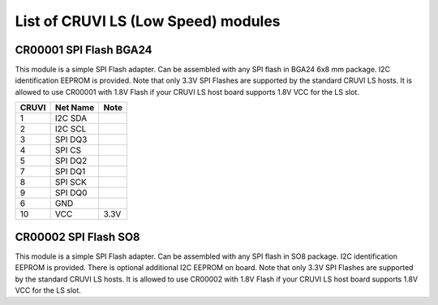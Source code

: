 List of CRUVI LS (Low Speed) modules
====================================

CR00001 SPI Flash BGA24
-----------------------
.. image:: LS_Modules/CR00001-01-3D.jpg

This module is a simple SPI Flash adapter. Can be assembled with any SPI flash in BGA24 6x8 mm package. 
I2C identification EEPROM is provided. 
Note that only 3.3V SPI Flashes are supported by the standard CRUVI LS hosts. It is allowed to use CR00001 with 1.8V Flash if your CRUVI LS host board supports 1.8V VCC for the LS slot.

+-------+----------+-------+
| CRUVI | Net Name | Note  |
+=======+==========+=======+
| 1     | I2C SDA  |       |
+-------+----------+-------+
| 2     | I2C SCL  |       |
+-------+----------+-------+
| 3     | SPI DQ3  |       |
+-------+----------+-------+
| 4     | SPI CS   |       |
+-------+----------+-------+
| 5     | SPI DQ2  |       |
+-------+----------+-------+
| 7     | SPI DQ1  |       |
+-------+----------+-------+
| 8     | SPI SCK  |       |
+-------+----------+-------+
| 9     | SPI DQ0  |       |
+-------+----------+-------+
| 6     | GND      |       |
+-------+----------+-------+
| 10    | VCC      | 3.3V  |
+-------+----------+-------+


CR00002 SPI Flash SO8
---------------------

This module is a simple SPI Flash adapter. Can be assembled with any SPI flash in SO8 package. 
I2C identification EEPROM is provided. There is optional additional I2C EEPROM on board.
Note that only 3.3V SPI Flashes are supported by the standard CRUVI LS hosts. It is allowed to use CR00002 with 1.8V Flash if your CRUVI LS host board supports 1.8V VCC for the LS slot.



